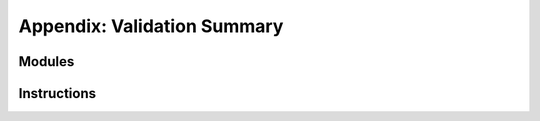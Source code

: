 Appendix: Validation Summary
----------------------------

Modules
~~~~~~~

.. index::
   pair: validation; modules


Instructions
~~~~~~~~~~~~

.. index::
   pair: validation; instructions
